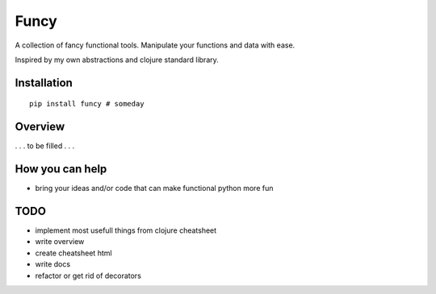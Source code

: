 Funcy
=====

A collection of fancy functional tools. Manipulate your functions and data with ease.

Inspired by my own abstractions and clojure standard library.


Installation
-------------

::

    pip install funcy # someday


Overview
--------

. . . to be filled . . .


How you can help
----------------

- bring your ideas and/or code that can make functional python more fun


TODO
----

- implement most usefull things from clojure cheatsheet
- write overview
- create cheatsheet html
- write docs
- refactor or get rid of decorators
